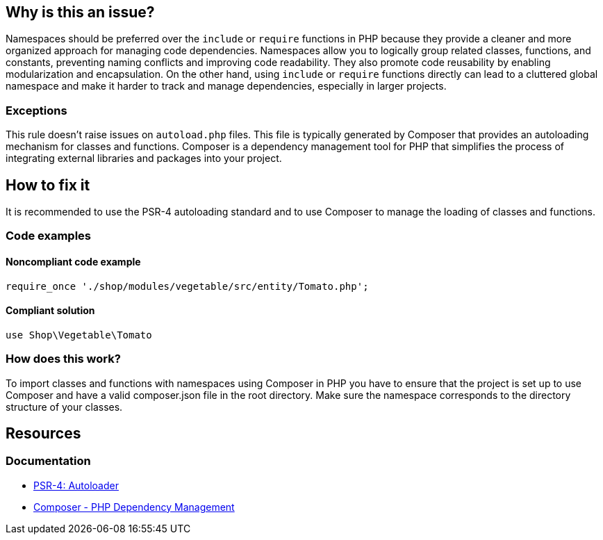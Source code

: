 == Why is this an issue?

Namespaces should be preferred over the `include` or `require` functions in PHP because they provide a cleaner and more organized approach for managing code dependencies.
Namespaces allow you to logically group related classes, functions, and constants, preventing naming conflicts and improving code readability.
They also promote code reusability by enabling modularization and encapsulation.
On the other hand, using `include` or `require` functions directly can lead to a cluttered global namespace and make it harder to track and manage dependencies, especially in larger projects.

=== Exceptions

This rule doesn't raise issues on ``++autoload.php++`` files.
This file is typically generated by Composer that provides an autoloading mechanism for classes and functions. Composer is a dependency management tool for PHP that simplifies the process of integrating external libraries and packages into your project.

== How to fix it

It is recommended to use the PSR-4 autoloading standard and to use Composer to manage the loading of classes and functions.

=== Code examples

==== Noncompliant code example

[source,php,diff-id=1,diff-type=noncompliant]
----
require_once './shop/modules/vegetable/src/entity/Tomato.php';
----

==== Compliant solution

[source,php,diff-id=1,diff-type=compliant]
----
use Shop\Vegetable\Tomato
----

=== How does this work?
To import classes and functions with namespaces using Composer in PHP you have to ensure that the project is set up to use Composer and have a valid composer.json file in the root directory. Make sure the namespace corresponds to the directory structure of your classes.

== Resources
=== Documentation

* https://www.php-fig.org/psr/psr-4/[PSR-4: Autoloader]
* https://getcomposer.org/doc/00-intro.md[Composer - PHP Dependency Management]

ifdef::env-github,rspecator-view[]

'''
== Implementation Specification
(visible only on this page)

=== Message

Replace [include|include_once|require|require_once] with namespace import mechanism through the "use" keyword.


'''
== Comments And Links
(visible only on this page)

=== on 14 Oct 2018, 11:18:58 Pierre-Loup Tristant wrote:
There is no "Sonar way recommended" quality profile in SonarPHP.

Should I put the rule in "Sonar way" ?

=== on 14 Oct 2018, 11:19:04 Pierre-Loup Tristant wrote:
Pull request :

https://github.com/SonarSource/sonar-php/pull/362

endif::env-github,rspecator-view[]
